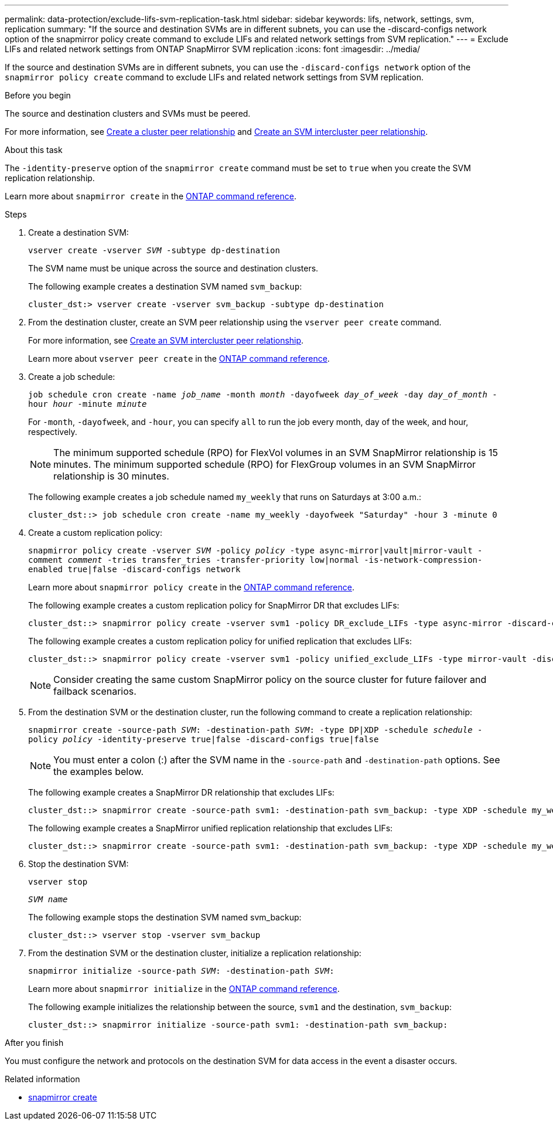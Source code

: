 ---
permalink: data-protection/exclude-lifs-svm-replication-task.html
sidebar: sidebar
keywords: lifs, network, settings, svm, replication
summary: "If the source and destination SVMs are in different subnets, you can use the -discard-configs network option of the snapmirror policy create command to exclude LIFs and related network settings from SVM replication."
---
= Exclude LIFs and related network settings from ONTAP SnapMirror SVM replication
:icons: font
:imagesdir: ../media/

[.lead]
If the source and destination SVMs are in different subnets, you can use the `-discard-configs network` option of the `snapmirror policy create` command to exclude LIFs and related network settings from SVM replication.

.Before you begin

The source and destination clusters and SVMs must be peered.

For more information, see link:../peering/create-cluster-relationship-93-later-task.html[Create a cluster peer relationship] and link:../peering/create-intercluster-svm-peer-relationship-93-later-task.html[Create an SVM intercluster peer relationship].

.About this task

The `-identity-preserve` option of the `snapmirror create` command must be set to `true` when you create the SVM replication relationship.

Learn more about `snapmirror create` in the link:https://docs.netapp.com/us-en/ontap-cli/snapmirror-create.html[ONTAP command reference^].

.Steps

. Create a destination SVM:
+
`vserver create -vserver _SVM_ -subtype dp-destination`
+
The SVM name must be unique across the source and destination clusters.
+
The following example creates a destination SVM named `svm_backup`:
+
----
cluster_dst:> vserver create -vserver svm_backup -subtype dp-destination
----

. From the destination cluster, create an SVM peer relationship using the `vserver peer create` command.
+
For more information, see link:../peering/create-intercluster-svm-peer-relationship-93-later-task.html[Create an SVM intercluster peer relationship].
+
Learn more about `vserver peer create` in the link:https://docs.netapp.com/us-en/ontap-cli/vserver-peer-create.html[ONTAP command reference^].

. Create a job schedule:
+
`job schedule cron create -name _job_name_ -month _month_ -dayofweek _day_of_week_ -day _day_of_month_ -hour _hour_ -minute _minute_`
+
For `-month`, `-dayofweek`, and `-hour`, you can specify `all` to run the job every month, day of the week, and hour, respectively.
+
[NOTE]
====
The minimum supported schedule (RPO) for FlexVol volumes in an SVM SnapMirror relationship is 15 minutes. The minimum supported schedule (RPO) for FlexGroup volumes in an SVM SnapMirror relationship is 30 minutes.
====
+
The following example creates a job schedule named `my_weekly` that runs on Saturdays at 3:00 a.m.:
+
----
cluster_dst::> job schedule cron create -name my_weekly -dayofweek "Saturday" -hour 3 -minute 0
----

. Create a custom replication policy:
+
`snapmirror policy create -vserver _SVM_ -policy _policy_ -type async-mirror|vault|mirror-vault -comment _comment_ -tries transfer_tries -transfer-priority low|normal -is-network-compression-enabled true|false -discard-configs network`
+
Learn more about `snapmirror policy create` in the link:https://docs.netapp.com/us-en/ontap-cli/snapmirror-policy-create.html[ONTAP command reference^].
+
The following example creates a custom replication policy for SnapMirror DR that excludes LIFs:
+
----
cluster_dst::> snapmirror policy create -vserver svm1 -policy DR_exclude_LIFs -type async-mirror -discard-configs network
----
+
The following example creates a custom replication policy for unified replication that excludes LIFs:
+
----
cluster_dst::> snapmirror policy create -vserver svm1 -policy unified_exclude_LIFs -type mirror-vault -discard-configs network
----
+
[NOTE]
====
Consider creating the same custom SnapMirror policy on the source cluster for future failover and failback scenarios.
====

. From the destination SVM or the destination cluster, run the following command to create a replication relationship:
+
`snapmirror create -source-path _SVM_: -destination-path _SVM_: -type DP|XDP -schedule _schedule_ -policy _policy_ -identity-preserve true|false -discard-configs true|false`
+
[NOTE]
====
You must enter a colon (:) after the SVM name in the `-source-path` and `-destination-path` options. See the examples below.
====
+
The following example creates a SnapMirror DR relationship that excludes LIFs:
+
----
cluster_dst::> snapmirror create -source-path svm1: -destination-path svm_backup: -type XDP -schedule my_weekly -policy DR_exclude_LIFs -identity-preserve true
----
+
The following example creates a SnapMirror unified replication relationship that excludes LIFs:
+
----
cluster_dst::> snapmirror create -source-path svm1: -destination-path svm_backup: -type XDP -schedule my_weekly -policy unified_exclude_LIFs -identity-preserve true -discard-configs true
----

. Stop the destination SVM:
+
`vserver stop`
+
`_SVM name_`
+
The following example stops the destination SVM named svm_backup:
+
----
cluster_dst::> vserver stop -vserver svm_backup
----

. From the destination SVM or the destination cluster, initialize a replication relationship:
+
`snapmirror initialize -source-path _SVM_: -destination-path _SVM_:`
+
Learn more about `snapmirror initialize` in the link:https://docs.netapp.com/us-en/ontap-cli/snapmirror-initialize.html[ONTAP command reference^].
+
The following example initializes the relationship between the source, `svm1` and the destination, `svm_backup`:
+
----
cluster_dst::> snapmirror initialize -source-path svm1: -destination-path svm_backup:
----

.After you finish

You must configure the network and protocols on the destination SVM for data access in the event a disaster occurs.


.Related information
* link:https://docs.netapp.com/us-en/ontap-cli/snapmirror-create.html[snapmirror create^]


// 2025 June 25, ONTAPDOC-2960
// 2025-Apr-21, ONTAPDOC-2803
// 2025 Apr 01, ONTAPDOC-2758
// 2025 Jan 14, ONTAPDOC-2569
// 2024-12-19, ontapdoc-2606
// 2024-Sept-4, ONTAPDOC-2347
// 2024-June-11, issue# 1380
// 2023-May-9, issue# 913
// 2022-2-15, IE issue 368
